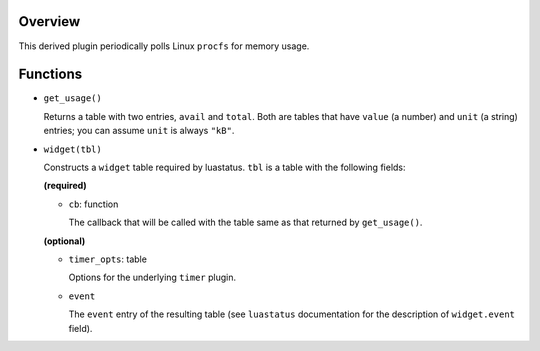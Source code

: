 .. :X-man-page-only: luastatus-mem-usage-linux
.. :X-man-page-only: #########################
.. :X-man-page-only:
.. :X-man-page-only: ################################################
.. :X-man-page-only: Linux-specific memory usage plugin for luastatus
.. :X-man-page-only: ################################################
.. :X-man-page-only:
.. :X-man-page-only: :Copyright: LGPLv3
.. :X-man-page-only: :Manual section: 7


Overview
========
This derived plugin periodically polls Linux ``procfs`` for memory usage.

Functions
=========
* ``get_usage()``

  Returns a table with two entries, ``avail`` and ``total``. Both are tables that have ``value``
  (a number) and ``unit`` (a string) entries; you can assume ``unit`` is always ``"kB"``.

* ``widget(tbl)``

  Constructs a ``widget`` table required by luastatus. ``tbl`` is a table with the following
  fields:

  **(required)**

  - ``cb``: function

    The callback that will be called with the table same as that returned by ``get_usage()``.

  **(optional)**

  - ``timer_opts``: table

    Options for the underlying ``timer`` plugin.

  - ``event``

    The ``event`` entry of the resulting table (see ``luastatus`` documentation for the
    description of ``widget.event`` field).

